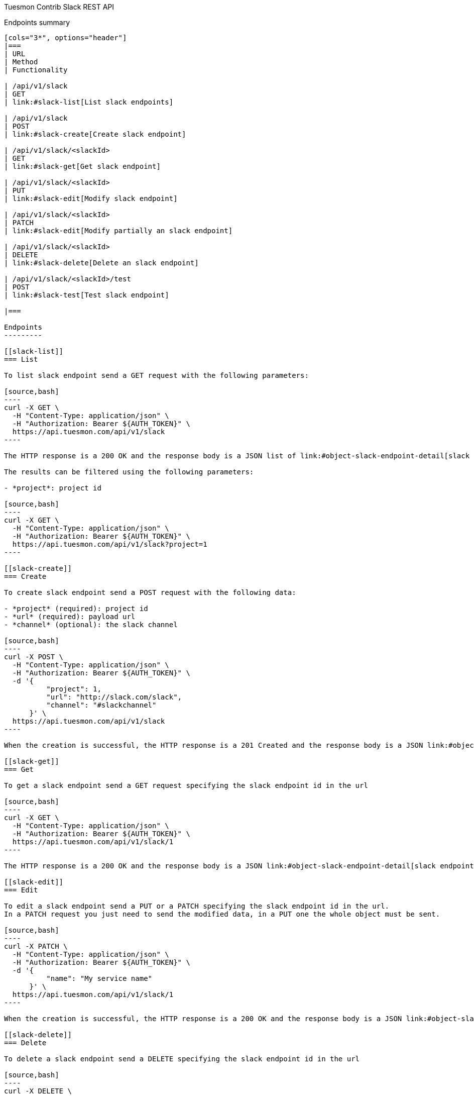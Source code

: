 Tuesmon Contrib Slack REST API
============================
:toc: left
:numbered:
:source-highlighter: pygments
:pygments-style: friendly

Endpoints summary
-----------------

[cols="3*", options="header"]
|===
| URL
| Method
| Functionality

| /api/v1/slack
| GET
| link:#slack-list[List slack endpoints]

| /api/v1/slack
| POST
| link:#slack-create[Create slack endpoint]

| /api/v1/slack/<slackId>
| GET
| link:#slack-get[Get slack endpoint]

| /api/v1/slack/<slackId>
| PUT
| link:#slack-edit[Modify slack endpoint]

| /api/v1/slack/<slackId>
| PATCH
| link:#slack-edit[Modify partially an slack endpoint]

| /api/v1/slack/<slackId>
| DELETE
| link:#slack-delete[Delete an slack endpoint]

| /api/v1/slack/<slackId>/test
| POST
| link:#slack-test[Test slack endpoint]

|===

Endpoints
---------

[[slack-list]]
=== List

To list slack endpoint send a GET request with the following parameters:

[source,bash]
----
curl -X GET \
  -H "Content-Type: application/json" \
  -H "Authorization: Bearer ${AUTH_TOKEN}" \
  https://api.tuesmon.com/api/v1/slack
----

The HTTP response is a 200 OK and the response body is a JSON list of link:#object-slack-endpoint-detail[slack endpoint detail objects]

The results can be filtered using the following parameters:

- *project*: project id

[source,bash]
----
curl -X GET \
  -H "Content-Type: application/json" \
  -H "Authorization: Bearer ${AUTH_TOKEN}" \
  https://api.tuesmon.com/api/v1/slack?project=1
----

[[slack-create]]
=== Create

To create slack endpoint send a POST request with the following data:

- *project* (required): project id
- *url* (required): payload url
- *channel* (optional): the slack channel

[source,bash]
----
curl -X POST \
  -H "Content-Type: application/json" \
  -H "Authorization: Bearer ${AUTH_TOKEN}" \
  -d '{
          "project": 1,
          "url": "http://slack.com/slack",
          "channel": "#slackchannel"
      }' \
  https://api.tuesmon.com/api/v1/slack
----

When the creation is successful, the HTTP response is a 201 Created and the response body is a JSON link:#object-slack-endpoint-detail[slack endpoint detail object]

[[slack-get]]
=== Get

To get a slack endpoint send a GET request specifying the slack endpoint id in the url

[source,bash]
----
curl -X GET \
  -H "Content-Type: application/json" \
  -H "Authorization: Bearer ${AUTH_TOKEN}" \
  https://api.tuesmon.com/api/v1/slack/1
----

The HTTP response is a 200 OK and the response body is a JSON link:#object-slack-endpoint-detail[slack endpoint detail object]

[[slack-edit]]
=== Edit

To edit a slack endpoint send a PUT or a PATCH specifying the slack endpoint id in the url.
In a PATCH request you just need to send the modified data, in a PUT one the whole object must be sent.

[source,bash]
----
curl -X PATCH \
  -H "Content-Type: application/json" \
  -H "Authorization: Bearer ${AUTH_TOKEN}" \
  -d '{
          "name": "My service name"
      }' \
  https://api.tuesmon.com/api/v1/slack/1
----

When the creation is successful, the HTTP response is a 200 OK and the response body is a JSON link:#object-slack-endpoint-detail[slack endpoint detail object]

[[slack-delete]]
=== Delete

To delete a slack endpoint send a DELETE specifying the slack endpoint id in the url

[source,bash]
----
curl -X DELETE \
  -H "Authorization: Bearer ${AUTH_TOKEN}" \
  https://api.tuesmon.com/api/v1/slack/1
----

When delete succeeded, the HTTP response is a 204 NO CONTENT with an empty body response

[[slack-test]]
=== Test

To test a slack endpoint send a POST request specifying the slack endpoint id in the url

[source,bash]
----
curl -X GET \
  -H "Content-Type: application/json" \
  -H "Authorization: Bearer ${AUTH_TOKEN}" \
  https://api.tuesmon.com/api/v1/slack/1/test
----

The HTTP response is a 204 NO CONTENT.

[[object-slack-endpoint-detail]]
Slack endpoint object
---------------------

[source,json]
----
{
    "id": 1,
    "project": 1,
    "url": "https://hooks.slack.com/services/XXXXXXXXX/XXXXXXXXX/XXXXXXXXXXXXXXXXXXXXXXXX",
    "channel": "#slackchannel"
}
----
